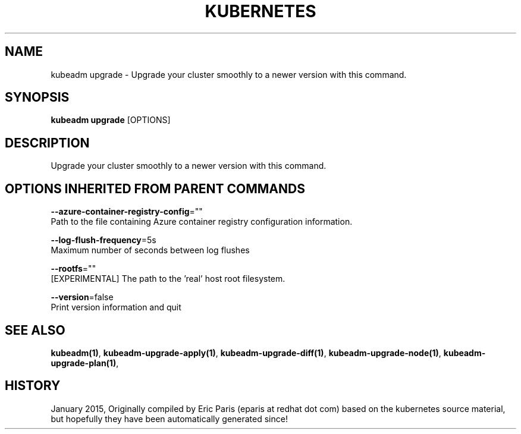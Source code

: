 .TH "KUBERNETES" "1" " kubernetes User Manuals" "Eric Paris" "Jan 2015"  ""


.SH NAME
.PP
kubeadm upgrade \- Upgrade your cluster smoothly to a newer version with this command.


.SH SYNOPSIS
.PP
\fBkubeadm upgrade\fP [OPTIONS]


.SH DESCRIPTION
.PP
Upgrade your cluster smoothly to a newer version with this command.


.SH OPTIONS INHERITED FROM PARENT COMMANDS
.PP
\fB\-\-azure\-container\-registry\-config\fP=""
    Path to the file containing Azure container registry configuration information.

.PP
\fB\-\-log\-flush\-frequency\fP=5s
    Maximum number of seconds between log flushes

.PP
\fB\-\-rootfs\fP=""
    [EXPERIMENTAL] The path to the 'real' host root filesystem.

.PP
\fB\-\-version\fP=false
    Print version information and quit


.SH SEE ALSO
.PP
\fBkubeadm(1)\fP, \fBkubeadm\-upgrade\-apply(1)\fP, \fBkubeadm\-upgrade\-diff(1)\fP, \fBkubeadm\-upgrade\-node(1)\fP, \fBkubeadm\-upgrade\-plan(1)\fP,


.SH HISTORY
.PP
January 2015, Originally compiled by Eric Paris (eparis at redhat dot com) based on the kubernetes source material, but hopefully they have been automatically generated since!
